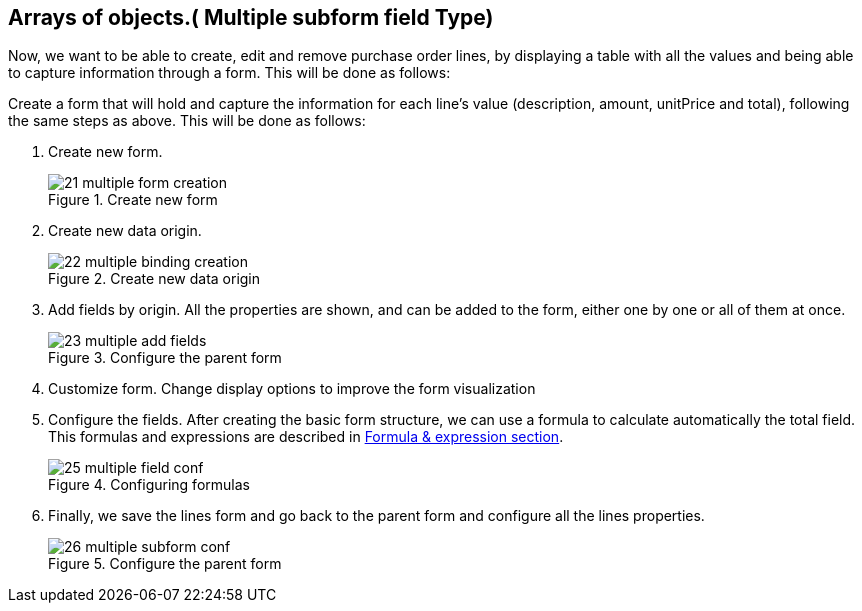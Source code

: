:experimental:


[[_sect_formmodeler_multiplesubform]]
== Arrays of objects.( Multiple subform field Type)


Now, we want to be able to create, edit and remove purchase order lines, by displaying a table with all the values and being able to capture information through a form.
This will be done as follows: 

Create a form that will hold and capture the information for each line's value (description, amount, unitPrice and total), following the same steps as above.
This will be done as follows: 

. Create new form.
+
.Create new form
image::FormModeler/21_multiple_form_creation.png[]
. Create new data origin. 
+
.Create new data origin
image::FormModeler/22_multiple_binding_creation.png[]
. Add fields by origin. All the properties are shown, and can be added to the form, either one by one or all of them at once. 
+
.Configure the parent form
image::FormModeler/23_multiple_add_fields.png[]
. Customize form. Change display options to improve the form visualization 
. Configure the fields. After creating the basic form structure, we can use a formula to calculate automatically the total field. This formulas and expressions are described in <<_sect_formmodeler_formulasexpression,Formula & expression section>>.
+
.Configuring formulas
image::FormModeler/25_multiple_field_conf.png[]
. Finally, we save the lines form and go back to the parent form and configure all the lines properties. 
+
.Configure the parent form
image::FormModeler/26_multiple_subform_conf.png[]

